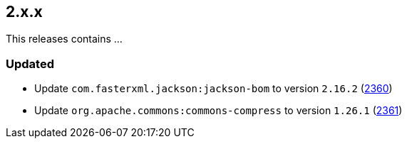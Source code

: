 ////
    Licensed to the Apache Software Foundation (ASF) under one or more
    contributor license agreements.  See the NOTICE file distributed with
    this work for additional information regarding copyright ownership.
    The ASF licenses this file to You under the Apache License, Version 2.0
    (the "License"); you may not use this file except in compliance with
    the License.  You may obtain a copy of the License at

         https://www.apache.org/licenses/LICENSE-2.0

    Unless required by applicable law or agreed to in writing, software
    distributed under the License is distributed on an "AS IS" BASIS,
    WITHOUT WARRANTIES OR CONDITIONS OF ANY KIND, either express or implied.
    See the License for the specific language governing permissions and
    limitations under the License.
////

[#release-notes-2-x-x]
== 2.x.x



This releases contains ...


[#release-notes-2-x-x-updated]
=== Updated

* Update `com.fasterxml.jackson:jackson-bom` to version `2.16.2` (https://github.com/apache/logging-log4j2/pull/2360[2360])
* Update `org.apache.commons:commons-compress` to version `1.26.1` (https://github.com/apache/logging-log4j2/pull/2361[2361])
